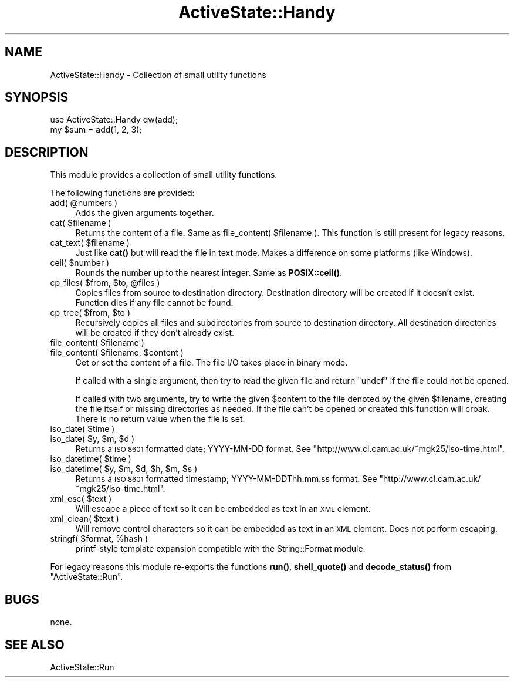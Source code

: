 .\" Automatically generated by Pod::Man 4.10 (Pod::Simple 3.35)
.\"
.\" Standard preamble:
.\" ========================================================================
.de Sp \" Vertical space (when we can't use .PP)
.if t .sp .5v
.if n .sp
..
.de Vb \" Begin verbatim text
.ft CW
.nf
.ne \\$1
..
.de Ve \" End verbatim text
.ft R
.fi
..
.\" Set up some character translations and predefined strings.  \*(-- will
.\" give an unbreakable dash, \*(PI will give pi, \*(L" will give a left
.\" double quote, and \*(R" will give a right double quote.  \*(C+ will
.\" give a nicer C++.  Capital omega is used to do unbreakable dashes and
.\" therefore won't be available.  \*(C` and \*(C' expand to `' in nroff,
.\" nothing in troff, for use with C<>.
.tr \(*W-
.ds C+ C\v'-.1v'\h'-1p'\s-2+\h'-1p'+\s0\v'.1v'\h'-1p'
.ie n \{\
.    ds -- \(*W-
.    ds PI pi
.    if (\n(.H=4u)&(1m=24u) .ds -- \(*W\h'-12u'\(*W\h'-12u'-\" diablo 10 pitch
.    if (\n(.H=4u)&(1m=20u) .ds -- \(*W\h'-12u'\(*W\h'-8u'-\"  diablo 12 pitch
.    ds L" ""
.    ds R" ""
.    ds C` ""
.    ds C' ""
'br\}
.el\{\
.    ds -- \|\(em\|
.    ds PI \(*p
.    ds L" ``
.    ds R" ''
.    ds C`
.    ds C'
'br\}
.\"
.\" Escape single quotes in literal strings from groff's Unicode transform.
.ie \n(.g .ds Aq \(aq
.el       .ds Aq '
.\"
.\" If the F register is >0, we'll generate index entries on stderr for
.\" titles (.TH), headers (.SH), subsections (.SS), items (.Ip), and index
.\" entries marked with X<> in POD.  Of course, you'll have to process the
.\" output yourself in some meaningful fashion.
.\"
.\" Avoid warning from groff about undefined register 'F'.
.de IX
..
.nr rF 0
.if \n(.g .if rF .nr rF 1
.if (\n(rF:(\n(.g==0)) \{\
.    if \nF \{\
.        de IX
.        tm Index:\\$1\t\\n%\t"\\$2"
..
.        if !\nF==2 \{\
.            nr % 0
.            nr F 2
.        \}
.    \}
.\}
.rr rF
.\" ========================================================================
.\"
.IX Title "ActiveState::Handy 3"
.TH ActiveState::Handy 3 "2017-06-23" "perl v5.28.1" "User Contributed Perl Documentation"
.\" For nroff, turn off justification.  Always turn off hyphenation; it makes
.\" way too many mistakes in technical documents.
.if n .ad l
.nh
.SH "NAME"
ActiveState::Handy \- Collection of small utility functions
.SH "SYNOPSIS"
.IX Header "SYNOPSIS"
.Vb 2
\& use ActiveState::Handy qw(add);
\& my $sum = add(1, 2, 3);
.Ve
.SH "DESCRIPTION"
.IX Header "DESCRIPTION"
This module provides a collection of small utility functions.
.PP
The following functions are provided:
.ie n .IP "add( @numbers )" 4
.el .IP "add( \f(CW@numbers\fR )" 4
.IX Item "add( @numbers )"
Adds the given arguments together.
.ie n .IP "cat( $filename )" 4
.el .IP "cat( \f(CW$filename\fR )" 4
.IX Item "cat( $filename )"
Returns the content of a file.  Same as file_content( \f(CW$filename\fR ).
This function is still present for legacy reasons.
.ie n .IP "cat_text( $filename )" 4
.el .IP "cat_text( \f(CW$filename\fR )" 4
.IX Item "cat_text( $filename )"
Just like \fBcat()\fR but will read the file in text mode.  Makes a
difference on some platforms (like Windows).
.ie n .IP "ceil( $number )" 4
.el .IP "ceil( \f(CW$number\fR )" 4
.IX Item "ceil( $number )"
Rounds the number up to the nearest integer.  Same as \fBPOSIX::ceil()\fR.
.ie n .IP "cp_files( $from, $to, @files )" 4
.el .IP "cp_files( \f(CW$from\fR, \f(CW$to\fR, \f(CW@files\fR )" 4
.IX Item "cp_files( $from, $to, @files )"
Copies files from source to destination directory. Destination directory
will be created if it doesn't exist.  Function dies if any file cannot
be found.
.ie n .IP "cp_tree( $from, $to )" 4
.el .IP "cp_tree( \f(CW$from\fR, \f(CW$to\fR )" 4
.IX Item "cp_tree( $from, $to )"
Recursively copies all files and subdirectories from source to destination
directory. All destination directories will be created if they don't
already exist.
.ie n .IP "file_content( $filename )" 4
.el .IP "file_content( \f(CW$filename\fR )" 4
.IX Item "file_content( $filename )"
.PD 0
.ie n .IP "file_content( $filename, $content )" 4
.el .IP "file_content( \f(CW$filename\fR, \f(CW$content\fR )" 4
.IX Item "file_content( $filename, $content )"
.PD
Get or set the content of a file.  The file I/O takes place in binary
mode.
.Sp
If called with a single argument, then try to read the given file and
return \f(CW\*(C`undef\*(C'\fR if the file could not be opened.
.Sp
If called with two arguments, try to write the given \f(CW$content\fR to the
file denoted by the given \f(CW$filename\fR, creating the file itself or
missing directories as needed.  If the file can't be opened or created
this function will croak.  There is no return value when the file is
set.
.ie n .IP "iso_date( $time )" 4
.el .IP "iso_date( \f(CW$time\fR )" 4
.IX Item "iso_date( $time )"
.PD 0
.ie n .IP "iso_date( $y, $m, $d )" 4
.el .IP "iso_date( \f(CW$y\fR, \f(CW$m\fR, \f(CW$d\fR )" 4
.IX Item "iso_date( $y, $m, $d )"
.PD
Returns a \s-1ISO 8601\s0 formatted date; YYYY-MM-DD format.  See
\&\f(CW\*(C`http://www.cl.cam.ac.uk/~mgk25/iso\-time.html\*(C'\fR.
.ie n .IP "iso_datetime( $time )" 4
.el .IP "iso_datetime( \f(CW$time\fR )" 4
.IX Item "iso_datetime( $time )"
.PD 0
.ie n .IP "iso_datetime( $y, $m, $d, $h, $m, $s )" 4
.el .IP "iso_datetime( \f(CW$y\fR, \f(CW$m\fR, \f(CW$d\fR, \f(CW$h\fR, \f(CW$m\fR, \f(CW$s\fR )" 4
.IX Item "iso_datetime( $y, $m, $d, $h, $m, $s )"
.PD
Returns a \s-1ISO 8601\s0 formatted timestamp; YYYY\-MM\-DDThh:mm:ss format.  See
\&\f(CW\*(C`http://www.cl.cam.ac.uk/~mgk25/iso\-time.html\*(C'\fR.
.ie n .IP "xml_esc( $text )" 4
.el .IP "xml_esc( \f(CW$text\fR )" 4
.IX Item "xml_esc( $text )"
Will escape a piece of text so it can be embedded as text in an \s-1XML\s0
element.
.ie n .IP "xml_clean( $text )" 4
.el .IP "xml_clean( \f(CW$text\fR )" 4
.IX Item "xml_clean( $text )"
Will remove control characters so it can be embedded as text in an \s-1XML\s0
element. Does not perform escaping.
.ie n .IP "stringf( $format, %hash )" 4
.el .IP "stringf( \f(CW$format\fR, \f(CW%hash\fR )" 4
.IX Item "stringf( $format, %hash )"
printf-style template expansion compatible with the String::Format module.
.PP
For legacy reasons this module re-exports the functions \fBrun()\fR,
\&\fBshell_quote()\fR and \fBdecode_status()\fR from \f(CW\*(C`ActiveState::Run\*(C'\fR.
.SH "BUGS"
.IX Header "BUGS"
none.
.SH "SEE ALSO"
.IX Header "SEE ALSO"
ActiveState::Run

